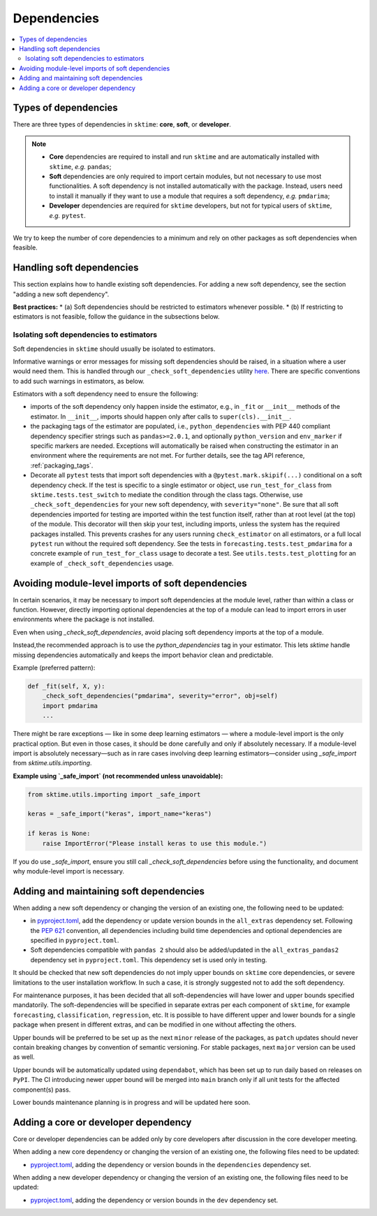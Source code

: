 .. _dependencies:

Dependencies
============

.. contents::
   :local:

Types of dependencies
---------------------

There are three types of dependencies in ``sktime``: **core**, **soft**, or **developer**.

.. note::

   * **Core** dependencies are required to install and run ``sktime`` and are automatically installed with ``sktime``, *e.g.*  ``pandas``;
   * **Soft** dependencies are only required to import certain modules, but not necessary to use most functionalities. A soft dependency is not installed automatically with the package. Instead, users need to install it manually if they want to use a module that requires a soft dependency, *e.g.* ``pmdarima``;
   * **Developer** dependencies are required for ``sktime`` developers, but not for typical users of ``sktime``, *e.g.* ``pytest``.


We try to keep the number of core dependencies to a minimum and rely on other packages as soft dependencies when feasible.

Handling soft dependencies
--------------------------

This section explains how to handle existing soft dependencies.
For adding a new soft dependency, see the section "adding a new soft dependency".

**Best practices:**
* (a) Soft dependencies should be restricted to estimators whenever possible.
* (b) If restricting to estimators is not feasible, follow the guidance in the subsections below.

Isolating soft dependencies to estimators
~~~~~~~~~~~~~~~~~~~~~~~~~~~~~~~~~~~~~~~~~
Soft dependencies in ``sktime`` should usually be isolated to estimators.

Informative warnings or error messages for missing soft dependencies should be raised, in a situation where a user would need them.
This is handled through our ``_check_soft_dependencies`` utility
`here <https://github.com/sktime/sktime/blob/main/sktime/utils/dependencies/_dependencies.py>`__.
There are specific conventions to add such warnings in estimators, as below.

Estimators with a soft dependency need to ensure the following:

*  imports of the soft dependency only happen inside the estimator,
   e.g., in ``_fit`` or ``__init__`` methods of the estimator.
   In ``__init__``, imports should happen only after calls to ``super(cls).__init__``.
*  the packaging tags of the estimator are populated, i.e., ``python_dependencies``
   with PEP 440 compliant dependency specifier strings such as ``pandas>=2.0.1``, and optionally
   ``python_version`` and ``env_marker`` if specific markers are needed.
   Exceptions will automatically be raised when constructing the estimator
   in an environment where the requirements are not met.
   For further details, see the tag API reference, :ref:`packaging_tags`.
*  Decorate all ``pytest`` tests that import soft dependencies with a ``@pytest.mark.skipif(...)`` conditional on a soft dependency check.
   If the test is specific to a single estimator or object, use ``run_test_for_class`` from ``sktime.tests.test_switch``
   to mediate the condition through the class tags.
   Otherwise, use ``_check_soft_dependencies`` for your new soft dependency, with ``severity="none"``.
   Be sure that all soft dependencies imported for testing are imported within the test function itself,
   rather than at root level (at the top) of the module.
   This decorator will then skip your test, including imports,
   unless the system has the required packages installed.
   This prevents crashes for any users running ``check_estimator`` on all estimators,
   or a full local ``pytest`` run without the required soft dependency.
   See the tests in ``forecasting.tests.test_pmdarima`` for a concrete example of
   ``run_test_for_class`` usage to decorate a test. See ``utils.tests.test_plotting``
   for an example of ``_check_soft_dependencies`` usage.

Avoiding module-level imports of soft dependencies
-------------------------------------

In certain scenarios, it may be necessary to import soft dependencies at the module level,
rather than within a class or function. However, directly importing optional dependencies 
at the top of a module can lead to import errors in user environments where the package 
is not installed.

Even when using `_check_soft_dependencies`, avoid placing soft dependency imports at the top of a module.

Instead,the recommended approach is to use the `python_dependencies` tag in your estimator. This lets `sktime` handle missing dependencies automatically and keeps the import behavior clean and predictable.

Example (preferred pattern):

.. code-block:: python

    def _fit(self, X, y):
        _check_soft_dependencies("pmdarima", severity="error", obj=self)
        import pmdarima
        ...

There might be rare exceptions — like in some deep learning estimators — where a module-level import is the only practical option. But even in those cases, it should be done carefully and only if absolutely necessary.
If a module-level import is absolutely necessary—such as in rare cases involving deep learning estimators—consider using `_safe_import` from `sktime.utils.importing`.

**Example using `_safe_import` (not recommended unless unavoidable):**

.. code-block:: python

    from sktime.utils.importing import _safe_import

    keras = _safe_import("keras", import_name="keras")

    if keras is None:
        raise ImportError("Please install keras to use this module.")

If you do use `_safe_import`, ensure you still call `_check_soft_dependencies` before using the functionality, and document why module-level import is necessary.

Adding and maintaining soft dependencies
----------------------------------------

When adding a new soft dependency or changing the version of an existing one,
the following need to be updated:

*  in `pyproject.toml <https://github.com/sktime/sktime/blob/main/pyproject.toml>`__,
   add the dependency or update version bounds in the ``all_extras`` dependency set.
   Following the `PEP 621 <https://www.python.org/dev/peps/pep-0621/>`_ convention, all dependencies
   including build time dependencies and optional dependencies are specified in ``pyproject.toml``.
*  Soft dependencies compatible with ``pandas 2`` should also be added/updated in the
   ``all_extras_pandas2`` dependency set in ``pyproject.toml``. This dependency set
   is used only in testing.

It should be checked that new soft dependencies do not imply
upper bounds on ``sktime`` core dependencies, or severe limitations to the user
installation workflow.
In such a case, it is strongly suggested not to add the soft dependency.

For maintenance purposes, it has been decided that all soft-dependencies will have lower
and upper bounds specified mandatorily. The soft-dependencies will be specified in
separate extras per each component of ``sktime``, for example ``forecasting``,
``classification``, ``regression``, etc. It is possible to have different upper and
lower bounds for a single package when present in different extras, and can be modified in one without affecting the others.

Upper bounds will be preferred to be set up as the next ``minor`` release of the
packages, as ``patch`` updates should never contain breaking changes by convention of
semantic versioning. For stable packages, next ``major`` version can be used as well.

Upper bounds will be automatically updated using ``dependabot``, which has been set up
to run daily based on releases on ``PyPI``. The CI introducing newer upper bound will be
merged into ``main`` branch only if all unit tests for the affected component(s) pass.

Lower bounds maintenance planning is in progress and will be updated here soon.

Adding a core or developer dependency
-------------------------------------

Core or developer dependencies can be added only by core developers after discussion in the core developer meeting.

When adding a new core dependency or changing the version of an existing one,
the following files need to be updated:

*  `pyproject.toml <https://github.com/sktime/sktime/blob/main/pyproject.toml>`__,
   adding the dependency or version bounds in the ``dependencies`` dependency set.

When adding a new developer dependency or changing the version of an existing one,
the following files need to be updated:

*  `pyproject.toml <https://github.com/sktime/sktime/blob/main/pyproject.toml>`__,
   adding the dependency or version bounds in the ``dev`` dependency set.

